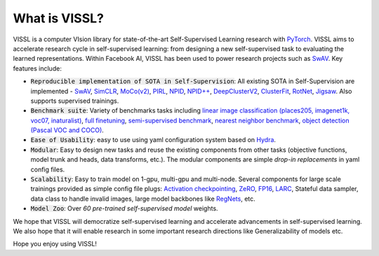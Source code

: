 What is VISSL?
==================

.. image:: _static/img/vissl-logo.png


VISSL is a computer VIsion library for state-of-the-art Self-Supervised Learning research with `PyTorch <https://pytorch.org>`_. VISSL aims to accelerate research cycle in self-supervised learning: from designing a new self-supervised task to evaluating the learned representations. Within Facebook AI, VISSL has been used to power research projects such as `SwAV <https://arxiv.org/abs/1906.02739>`_. Key features include:

- :code:`Reproducible implementation of SOTA in Self-Supervision`: All existing SOTA in Self-Supervision are implemented - `SwAV <https://arxiv.org/abs/2006.09882>`_, `SimCLR <https://arxiv.org/abs/2002.05709>`_, `MoCo(v2) <https://arxiv.org/abs/1911.05722>`_, `PIRL <https://arxiv.org/abs/1912.01991>`_, `NPID <https://arxiv.org/abs/1912.01991>`_, `NPID++ <https://arxiv.org/abs/1912.01991>`_, `DeepClusterV2 <https://arxiv.org/abs/2006.09882>`_, `ClusterFit <https://openaccess.thecvf.com/content_CVPR_2020/papers/Yan_ClusterFit_Improving_Generalization_of_Visual_Representations_CVPR_2020_paper.pdf>`_, `RotNet <https://arxiv.org/abs/1803.07728>`_, `Jigsaw <https://arxiv.org/abs/1603.09246>`_. Also supports supervised trainings.

- :code:`Benchmark suite`: Variety of benchmarks tasks including `linear image classification (places205, imagenet1k, voc07, inaturalist) <https://github.com/facebookresearch/vissl/tree/master/configs/config/benchmark/linear_image_classification>`_, `full finetuning <https://github.com/facebookresearch/vissl/tree/master/configs/config/benchmark/imagenet1k_fulltune>`_, `semi-supervised benchmark <https://github.com/facebookresearch/vissl/tree/master/configs/config/benchmark/semi_supervised>`_, `nearest neighbor benchmark <https://github.com/facebookresearch/vissl/tree/master/configs/config/benchmark/nearest_neighbor>`_, `object detection (Pascal VOC and COCO) <https://github.com/facebookresearch/vissl/tree/master/configs/config/benchmark/object_detection>`_.

- :code:`Ease of Usability`: easy to use using yaml configuration system based on `Hydra <https://github.com/facebookresearch/hydra>`_.

- :code:`Modular`: Easy to design new tasks and reuse the existing components from other tasks (objective functions, model trunk and heads, data transforms, etc.). The modular components are simple *drop-in replacements* in yaml config files.

- :code:`Scalability`: Easy to train model on 1-gpu, multi-gpu and multi-node. Several components for large scale trainings provided as simple config file plugs: `Activation checkpointing <https://pytorch.org/docs/stable/checkpoint.html>`_, `ZeRO <https://arxiv.org/abs/1910.02054>`_, `FP16 <https://nvidia.github.io/apex/amp.html#o1-mixed-precision-recommended-for-typical-use>`_, `LARC <https://arxiv.org/abs/1708.03888>`_, Stateful data sampler, data class to handle invalid images, large model backbones like `RegNets <https://arxiv.org/abs/2003.13678>`_, etc.

- :code:`Model Zoo`: Over *60 pre-trained self-supervised model* weights.

We hope that VISSL will democratize self-supervised learning and accelerate advancements in self-supervised learning. We also hope that it will enable research in some important research directions like Generalizability of models etc.

Hope you enjoy using VISSL!

